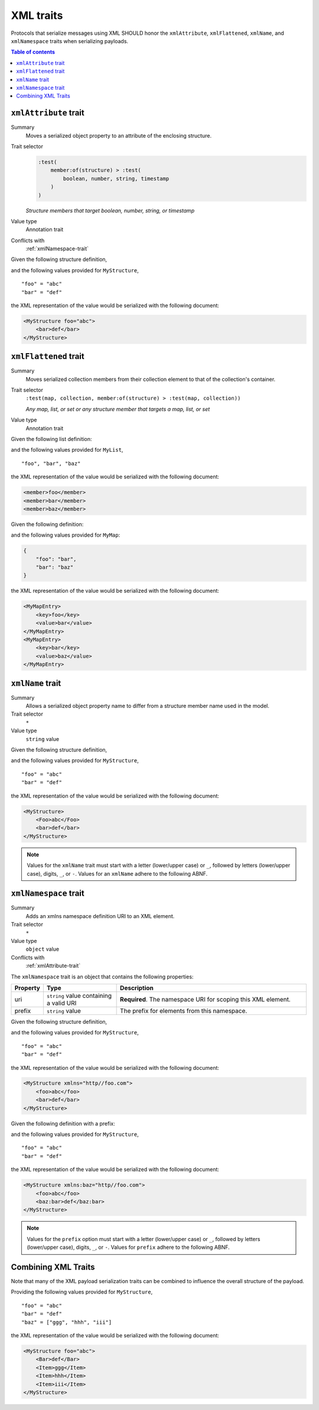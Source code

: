 ==========
XML traits
==========

Protocols that serialize messages using XML SHOULD honor the ``xmlAttribute``,
``xmlFlattened``, ``xmlName``, and ``xmlNamespace`` traits when serializing
payloads.

.. contents:: Table of contents
    :depth: 2
    :local:
    :backlinks: none


.. _xmlAttribute-trait:

----------------------
``xmlAttribute`` trait
----------------------

Summary
    Moves a serialized object property to an attribute of the enclosing
    structure.
Trait selector
    .. code-block:: css

        :test(
            member:of(structure) > :test(
                boolean, number, string, timestamp
            )
        )

    *Structure members that target boolean, number, string, or timestamp*
Value type
    Annotation trait
Conflicts with
    :ref:`xmlNamespace-trait`

Given the following structure definition,

.. tabs::

    .. code-tab:: smithy

        structure MyStructure {
            @xmlAttribute
            foo: String,

            bar: String,
        }

    .. code-tab:: json

        {
            "smithy": "0.5.0",
            "shapes": {
                "smithy.example#MyStructure": {
                    "type": "structure",
                    "members": {
                        "foo": {
                            "$target": "smithy.api#String",
                            "traits": {
                                "smithy.api#xmlAttribute": true
                            }
                        },
                        "bar": {
                            "$target": "smithy.api#String"
                        }
                    }
                }
            }
        }

and the following values provided for ``MyStructure``,

::

    "foo" = "abc"
    "bar" = "def"

the XML representation of the value would be serialized with the
following document:

.. code-block:: xml

    <MyStructure foo="abc">
        <bar>def</bar>
    </MyStructure>


.. _xmlFlattened-trait:

----------------------
``xmlFlattened`` trait
----------------------

Summary
    Moves serialized collection members from their collection element to that
    of the collection's container.
Trait selector
    ``:test(map, collection, member:of(structure) > :test(map, collection))``

    *Any map, list, or set or any structure member that targets a map, list, or set*
Value type
    Annotation trait

Given the following list definition:

.. tabs::

    .. code-tab:: smithy

        @xmlFlattened
        list MyList {
            member: String
        }

    .. code-tab:: json

        {
            "smithy": "0.5.0",
            "shapes": {
                "smithy.example#MyList": {
                    "type": "list",
                    "member": {
                        "$target": "smithy.api#String"
                    },
                    "traits": {
                        "smithy.api#xmlFlattened": true
                    }
                }
            }
        }

and the following values provided for ``MyList``,

::

    "foo", "bar", "baz"

the XML representation of the value would be serialized with the
following document:

.. code-block:: xml

    <member>foo</member>
    <member>bar</member>
    <member>baz</member>

Given the following definition:

.. tabs::

    .. code-tab:: smithy

        @xmlFlattened
        map MyMap {
            key: String
            value: String
        }

    .. code-tab:: json

        {
            "smithy": "0.5.0",
            "shapes": {
                "smithy.example#MyMap": {
                    "type": "map",
                    "key": {
                        "$target": "smithy.api#String"
                    },
                    "value": {
                        "$target": "smithy.api#String"
                    },
                    "traits": {
                        "smithy.api#xmlFlattened": true,
                        "smithy.api#xmlName": "MyMapEntry"
                    }
                }
            }
        }

and the following values provided for ``MyMap``:

.. code-block:: json

    {
        "foo": "bar",
        "bar": "baz"
    }

the XML representation of the value would be serialized with the following
document:

.. code-block:: xml

    <MyMapEntry>
        <key>foo</key>
        <value>bar</value>
    </MyMapEntry>
    <MyMapEntry>
        <key>bar</key>
        <value>baz</value>
    </MyMapEntry>


.. _xmlName-trait:

-----------------
``xmlName`` trait
-----------------

Summary
    Allows a serialized object property name to differ from a structure member
    name used in the model.
Trait selector
    ``*``
Value type
    ``string`` value

Given the following structure definition,

.. tabs::

    .. code-tab:: smithy

        structure MyStructure {
            @xmlName("Foo")
            foo: String,

            bar: String,
        }

    .. code-tab:: json

        {
            "smithy": "0.5.0",
            "shapes": {
                "smithy.example#MyStructure": {
                    "type": "structure",
                    "members": {
                        "foo": {
                            "$target": "smithy.api#String",
                            "traits": {
                                "smithy.api#xmlName": "Foo"
                            }
                        },
                        "bar": {
                            "$target": "smithy.api#String"
                        }
                    }
                }
            }
        }

and the following values provided for ``MyStructure``,

::

    "foo" = "abc"
    "bar" = "def"

the XML representation of the value would be serialized with the
following document:

.. code-block:: xml

    <MyStructure>
        <Foo>abc</Foo>
        <bar>def</bar>
    </MyStructure>

.. note::

    Values for the ``xmlName`` trait must start with a letter (lower/upper
    case) or ``_``, followed by letters (lower/upper case), digits, ``_``, or
    ``-``. Values for an ``xmlName`` adhere to the following ABNF.

.. productionlist:: smithy
    xml_identifier :(ALPHA / "_")
                   :*(ALPHA / DIGIT / "-" / "_")
    xml_name       :xml_identifier / (xml_identifier ":" xml_identifier)


.. _xmlNamespace-trait:

----------------------
``xmlNamespace`` trait
----------------------

Summary
    Adds an xmlns namespace definition URI to an XML element.
Trait selector
    ``*``
Value type
    ``object`` value
Conflicts with
    :ref:`xmlAttribute-trait`

The ``xmlNamespace`` trait is an object that contains the following properties:

.. list-table::
    :header-rows: 1
    :widths: 10 25 65

    * - Property
      - Type
      - Description
    * - uri
      - ``string`` value containing a valid URI
      - **Required**. The namespace URI for scoping this XML element.
    * - prefix
      - ``string`` value
      - The prefix for elements from this namespace.

Given the following structure definition,

.. tabs::

    .. code-tab:: smithy

        @xmlNamespace(uri: "http://foo.com")
        structure MyStructure {
            foo: String,
            bar: String,
        }

    .. code-tab:: json

        {
            "smithy": "0.5.0",
            "shapes": {
                "smithy.example#MyStructure": {
                    "type": "structure",
                    "members": {
                        "foo": {
                            "$target": "smithy.api#String"
                        },
                        "bar": {
                            "$target": "smithy.api#String"
                        }
                    },
                    "traits": {
                        "smithy.api#xmlNamespace": {
                            "uri": "http://foo.com"
                        }
                    }
                }
            }
        }

and the following values provided for ``MyStructure``,

::

    "foo" = "abc"
    "bar" = "def"

the XML representation of the value would be serialized with the
following document:

.. code-block:: xml

    <MyStructure xmlns="http//foo.com">
        <foo>abc</foo>
        <bar>def</bar>
    </MyStructure>

Given the following definition with a prefix:

.. tabs::

    .. code-tab:: smithy

        @xmlNamespace(uri: "http://foo.com", prefix: "bar")
        structure MyStructure {
            foo: String,
            @xmlName("baz:bar")
            bar: String,
        }

    .. code-tab:: json

        {
            "smithy": "0.5.0",
            "shapes": {
                "smithy.example#MyStructure": {
                    "type": "structure",
                    "members": {
                        "foo": {
                            "$target": "smithy.api#String"
                        },
                        "bar": {
                            "$target": "smithy.api#String",
                            "traits": {
                                "smithy.api#xmlName": "baz:bar"
                            }
                        }
                    },
                    "traits": {
                        "smithy.api#xmlNamespace": {
                            "uri": "http://foo.com",
                            "prefix": "baz"
                        }
                    }
                }
            }
        }

and the following values provided for ``MyStructure``,

::

    "foo" = "abc"
    "bar" = "def"

the XML representation of the value would be serialized with the
following document:

.. code-block:: xml

    <MyStructure xmlns:baz="http//foo.com">
        <foo>abc</foo>
        <baz:bar>def</baz:bar>
    </MyStructure>

.. note::

    Values for the ``prefix`` option must start with a letter (lower/upper
    case) or ``_``, followed by letters (lower/upper case), digits, ``_``, or
    ``-``. Values for ``prefix`` adhere to the following ABNF.

.. productionlist:: smithy
    xml_prefix      :(ALPHA / "_")
                    :*(ALPHA / DIGIT / "-" / "_")

.. _xml-examples:

--------------------
Combining XML Traits
--------------------

Note that many of the XML payload serialization traits can be combined to
influence the overall structure of the payload.

.. tabs::

    .. code-tab:: smithy

        structure MyStructure {
            @xmlAttribute
            foo: String,

            @xmlName("Bar")
            bar: String,

            baz: MyList
        }

        @xmlFlattened
        list MyList {
            @xmlName("Item")
            member: String
        }

    .. code-tab:: json

        {
            "smithy": "0.5.0",
            "shapes": {
                "smithy.example#MyStructure": {
                    "type": "structure",
                    "members": {
                        "foo": {
                            "$target": "smithy.api#String",
                            "traits": {
                                "smithy.api#xmlAttribute": true
                            }
                        },
                        "bar": {
                            "$target": "smithy.api#String",
                            "traits": {
                                "smithy.api#xmlName": "Bar"
                            }
                        },
                        "baz": {
                            "$target": "smithy.example#MyList"
                        }
                    }
                },
                "smithy.example#MyList": {
                    "type": "list",
                    "member": {
                        "$target": "smithy.api#String",
                        "traits": {
                            "smithy.api#xmlName": "Item"
                        }
                    },
                    "traits": {
                        "smithy.api#xmlFlattened": true
                    }
                }
            }
        }

Providing the following values provided for ``MyStructure``,

::

    "foo" = "abc"
    "bar" = "def"
    "baz" = ["ggg", "hhh", "iii"]


the XML representation of the value would be serialized with the
following document:

.. code-block:: xml

    <MyStructure foo="abc">
        <Bar>def</Bar>
        <Item>ggg</Item>
        <Item>hhh</Item>
        <Item>iii</Item>
    </MyStructure>

